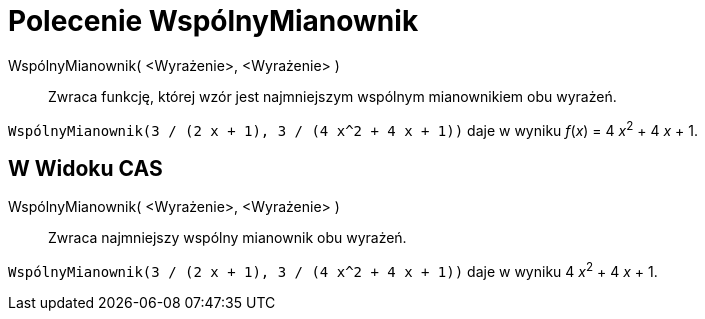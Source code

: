 = Polecenie WspólnyMianownik
:page-en: commands/CommonDenominator
ifdef::env-github[:imagesdir: /en/modules/ROOT/assets/images]

WspólnyMianownik( <Wyrażenie>, <Wyrażenie> )::
  Zwraca funkcję, której wzór jest najmniejszym wspólnym mianownikiem obu wyrażeń.

[EXAMPLE]
====

`++WspólnyMianownik(3 / (2 x + 1), 3 / (4 x^2 + 4 x + 1))++` daje w wyniku _f_(_x_) = 4 __x__^2^ + 4 _x_ + 1.

====

== W Widoku CAS

WspólnyMianownik( <Wyrażenie>, <Wyrażenie> )::
  Zwraca najmniejszy wspólny mianownik obu wyrażeń.

[EXAMPLE]
====

`++WspólnyMianownik(3 / (2 x + 1), 3 / (4 x^2 + 4 x + 1))++` daje w wyniku 4 __x__^2^ + 4 _x_ + 1.

====
